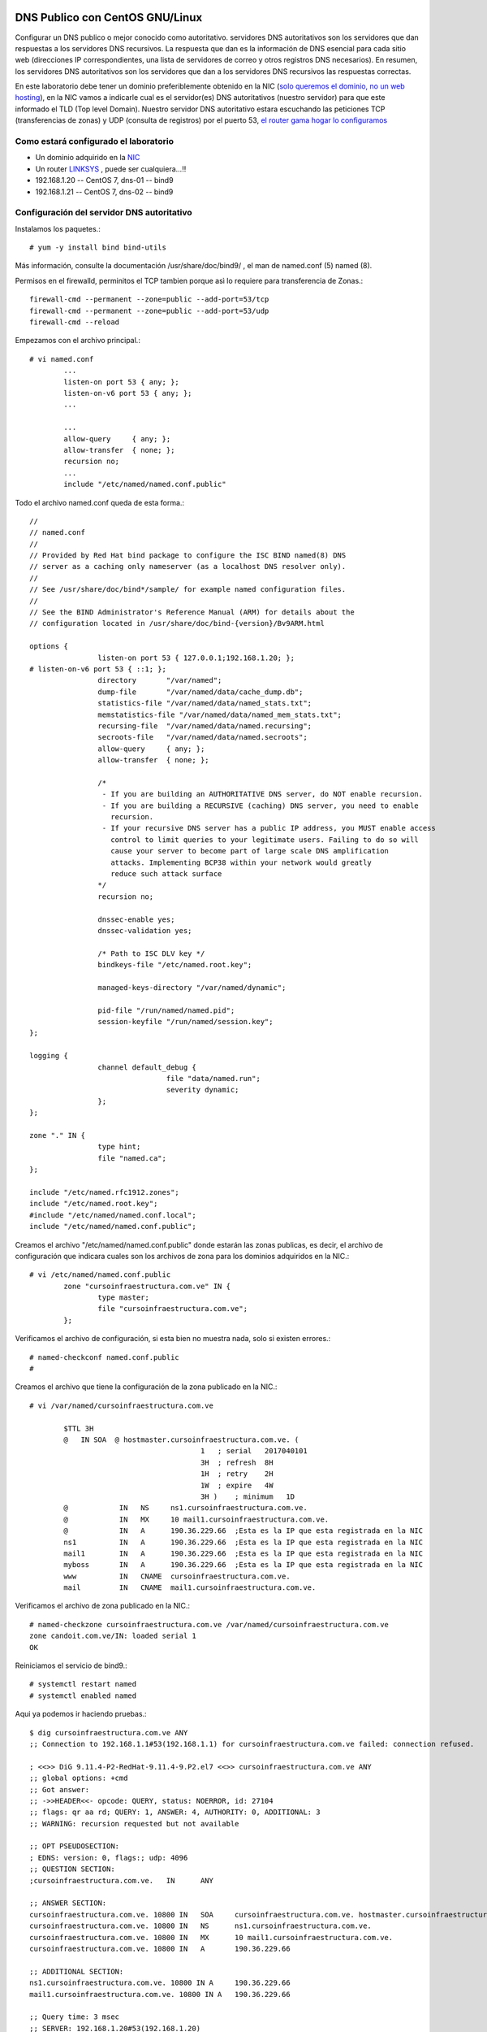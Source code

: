 DNS Publico con CentOS GNU/Linux
========================

Configurar un DNS publico o mejor conocido como autoritativo. servidores DNS autoritativos son los servidores que dan respuestas a los servidores DNS recursivos. La respuesta que dan es la información de DNS esencial para cada sitio web (direcciones IP correspondientes, una lista de servidores de correo y otros registros DNS necesarios). En resumen, los servidores DNS autoritativos son los servidores que dan a los servidores DNS recursivos las respuestas correctas.

En este laboratorio debe tener un dominio preferiblemente obtenido en la NIC (`solo queremos el dominio, no un web hosting <https://github.com/cgomeznt/Configurar-Dominio-NIC>`_), en la NIC vamos a indicarle cual es el servidor(es) DNS autoritativos (nuestro servidor) para que este informado el TLD (Top level Domain). Nuestro servidor DNS autoritativo estara escuchando las peticiones TCP (transferencias de zonas) y UDP (consulta de registros) por el puerto 53, `el router gama hogar lo configuramos <https://github.com/cgomeznt/router-linksys>`_

Como estará configurado el laboratorio
+++++++++++++++++++++++++++++++++++++++

- Un dominio adquirido en la `NIC <https://github.com/cgomeznt/Configurar-Dominio-NIC>`_
- Un router `LINKSYS <https://github.com/cgomeznt/router-linksys>`_ , puede ser cualquiera...!!
- 192.168.1.20 -- CentOS 7, dns-01 -- bind9
- 192.168.1.21 -- CentOS 7, dns-02 -- bind9

Configuración del servidor DNS autoritativo
++++++++++++++++++++++++++++++++++++++++++++++

Instalamos los paquetes.::
	
	# yum -y install bind bind-utils

Más información, consulte la documentación /usr/share/doc/bind9/ , el man de named.conf (5) named (8).

Permisos en el firewalld, perminitos el TCP tambien porque asì lo requiere para transferencia de Zonas.::

	firewall-cmd --permanent --zone=public --add-port=53/tcp
	firewall-cmd --permanent --zone=public --add-port=53/udp
	firewall-cmd --reload

Empezamos con el archivo principal.::

	# vi named.conf
		...
		listen-on port 53 { any; };
		listen-on-v6 port 53 { any; };
		...

		...
		allow-query     { any; };
		allow-transfer  { none; };
		recursion no;
		...
		include "/etc/named/named.conf.public"
		
Todo el archivo named.conf queda de esta forma.::

	//
	// named.conf
	//
	// Provided by Red Hat bind package to configure the ISC BIND named(8) DNS
	// server as a caching only nameserver (as a localhost DNS resolver only).
	//
	// See /usr/share/doc/bind*/sample/ for example named configuration files.
	//
	// See the BIND Administrator's Reference Manual (ARM) for details about the
	// configuration located in /usr/share/doc/bind-{version}/Bv9ARM.html

	options {
			listen-on port 53 { 127.0.0.1;192.168.1.20; };
	# listen-on-v6 port 53 { ::1; };
			directory       "/var/named";
			dump-file       "/var/named/data/cache_dump.db";
			statistics-file "/var/named/data/named_stats.txt";
			memstatistics-file "/var/named/data/named_mem_stats.txt";
			recursing-file  "/var/named/data/named.recursing";
			secroots-file   "/var/named/data/named.secroots";
			allow-query     { any; };
			allow-transfer  { none; };

			/*
			 - If you are building an AUTHORITATIVE DNS server, do NOT enable recursion.
			 - If you are building a RECURSIVE (caching) DNS server, you need to enable
			   recursion.
			 - If your recursive DNS server has a public IP address, you MUST enable access
			   control to limit queries to your legitimate users. Failing to do so will
			   cause your server to become part of large scale DNS amplification
			   attacks. Implementing BCP38 within your network would greatly
			   reduce such attack surface
			*/
			recursion no;

			dnssec-enable yes;
			dnssec-validation yes;

			/* Path to ISC DLV key */
			bindkeys-file "/etc/named.root.key";

			managed-keys-directory "/var/named/dynamic";

			pid-file "/run/named/named.pid";
			session-keyfile "/run/named/session.key";
	};

	logging {
			channel default_debug {
					file "data/named.run";
					severity dynamic;
			};
	};

	zone "." IN {
			type hint;
			file "named.ca";
	};

	include "/etc/named.rfc1912.zones";
	include "/etc/named.root.key";
	#include "/etc/named/named.conf.local";
	include "/etc/named/named.conf.public";

Creamos el archivo "/etc/named/named.conf.public" donde estarán las zonas publicas, es decir, el archivo de configuración que indicara cuales son los archivos de zona para los dominios adquiridos en la NIC.::

	# vi /etc/named/named.conf.public
		zone "cursoinfraestructura.com.ve" IN {
			type master;
			file "cursoinfraestructura.com.ve";
		};


Verificamos el archivo de configuración, si esta bien no muestra nada, solo si existen errores.::

	# named-checkconf named.conf.public 
	# 

Creamos el archivo que tiene la configuración de la zona publicado en la NIC.::

	# vi /var/named/cursoinfraestructura.com.ve
		
		$TTL 3H
		@   IN SOA  @ hostmaster.cursoinfraestructura.com.ve. (
						1   ; serial   2017040101
						3H  ; refresh  8H
						1H  ; retry    2H
						1W  ; expire   4W
						3H )    ; minimum   1D
		@            IN   NS     ns1.cursoinfraestructura.com.ve.
		@            IN   MX     10 mail1.cursoinfraestructura.com.ve.
		@            IN   A      190.36.229.66	;Esta es la IP que esta registrada en la NIC
		ns1          IN   A      190.36.229.66	;Esta es la IP que esta registrada en la NIC
		mail1        IN   A      190.36.229.66	;Esta es la IP que esta registrada en la NIC
		myboss       IN   A      190.36.229.66	;Esta es la IP que esta registrada en la NIC
		www          IN   CNAME  cursoinfraestructura.com.ve.
		mail         IN   CNAME  mail1.cursoinfraestructura.com.ve.


Verificamos el archivo de zona publicado en la NIC.::

	# named-checkzone cursoinfraestructura.com.ve /var/named/cursoinfraestructura.com.ve
	zone candoit.com.ve/IN: loaded serial 1
	OK

Reiniciamos el servicio de bind9.::

	# systemctl restart named
	# systemctl enabled named

Aqui ya podemos ir haciendo pruebas.::

	$ dig cursoinfraestructura.com.ve ANY
	;; Connection to 192.168.1.1#53(192.168.1.1) for cursoinfraestructura.com.ve failed: connection refused.

	; <<>> DiG 9.11.4-P2-RedHat-9.11.4-9.P2.el7 <<>> cursoinfraestructura.com.ve ANY
	;; global options: +cmd
	;; Got answer:
	;; ->>HEADER<<- opcode: QUERY, status: NOERROR, id: 27104
	;; flags: qr aa rd; QUERY: 1, ANSWER: 4, AUTHORITY: 0, ADDITIONAL: 3
	;; WARNING: recursion requested but not available

	;; OPT PSEUDOSECTION:
	; EDNS: version: 0, flags:; udp: 4096
	;; QUESTION SECTION:
	;cursoinfraestructura.com.ve.   IN      ANY

	;; ANSWER SECTION:
	cursoinfraestructura.com.ve. 10800 IN   SOA     cursoinfraestructura.com.ve. hostmaster.cursoinfraestructura.com.ve. 1 10800 3600 604800 10800
	cursoinfraestructura.com.ve. 10800 IN   NS      ns1.cursoinfraestructura.com.ve.
	cursoinfraestructura.com.ve. 10800 IN   MX      10 mail1.cursoinfraestructura.com.ve.
	cursoinfraestructura.com.ve. 10800 IN   A       190.36.229.66

	;; ADDITIONAL SECTION:
	ns1.cursoinfraestructura.com.ve. 10800 IN A     190.36.229.66
	mail1.cursoinfraestructura.com.ve. 10800 IN A   190.36.229.66

	;; Query time: 3 msec
	;; SERVER: 192.168.1.20#53(192.168.1.20)
	;; WHEN: Sat Apr 18 16:00:23 -04 2020
	;; MSG SIZE  rcvd: 191



También es bueno probar con esta herramienta que le ayuda a entonar los valores de su DNS http://www.intodns.com/ , si lo corren tal cual como esta esta configuración podrán ver que los warning se trata por convención que debe existir otro DNS autoritativo.

NOTA: las imagenes son de una consulta de mi dominio candoit, porque me dio flojera tomar las imagenes actuales de cursoinfraestructura.com.ve

.. figure:: ../images/intodns-1.png
.. figure:: ../images/intodns-2.png
.. figure:: ../images/intodns-3.png
.. figure:: ../images/intodns-4.png

NOTA: la zona inversa de su IP usted no pude controlarla, su ISP tiene que crearla. (Esto es muy importante si va tener correo con este su dominio por esta IP)
 
Hasta aquí tenemos un DNS autoritativo funcional...!!!

Ahora vamos a crear otro servidor DNS autoritativo pero que sea esclavo de nuestro primer DNS autoritativo. De ahora en adelante llamaremos Master al primer DNS autoritativo instalado y al siguiente Esclavo.

Lo primero que vamos hacer es ir a la NIC y al dominio adquirido agregar otro servidor DNS.  `NIC <https://github.com/cgomeznt/Configurar-Dominio-NIC>`_ 

En el servidor DNS Esclavo
==============================

Cambiar el nombre del servidor.::

	# vi /etc/hostname
	 dns-02


Instalamos los paquetes.::
	
	# yum -y install bind bind-utils

Más información, consulte la documentación /usr/share/doc/bind9/ , el man de named.conf (5) named (8).


Empezamos con el archivo principal.::

	# vi named.conf
		...
		listen-on port 53 { any; };
		listen-on-v6 port 53 { any; };
		...

		...
		allow-query     { any; };
		allow-transfer  { none; };
		recursion no;
		...
		include "/etc/named/named.conf.public"


Creamos el archivo "/etc/named/named.conf.public" donde estarán las zonas publicas, es decir, el archivo de configuración que indicara cuales son los archivos de zona para los dominios adquiridos en la NIC.::

	# vi /etc/named/named.conf.public
		masters master {
		   192.168.1.10;
		};
		zone "cursoinfraestructura.com.ve" IN {
			type slave;
			file "cursoinfraestructura.com.ve";
			masters { master; };
		};


Verificamos el archivo de configuración, si esta bien no muestra nada, solo si existen errores.::

	# named-checkconf /etc/named/named.conf.public
	#

Reiniciamos el servicio de bind9.::

	# systemctl restart named
	# systemctl enabled named
	

Activar los LOGS
Tipee el siguiente comando como root para activar los log y observar los query DNS.:

	# rndc querylog

	Visualizar los LOGS
Para visualizar los log de los query en /var/log/messages tipee.:

	# tail -f /var/log/messages &
	
Podemos realizar las pruebas.::

	$ dig @192.168.1.20 cursoinfraestructura.com.ve ANY
	;; Connection to 192.168.1.1#53(192.168.1.1) for cursoinfraestructura.com.ve failed: connection refused.

	; <<>> DiG 9.11.4-P2-RedHat-9.11.4-9.P2.el7 <<>> cursoinfraestructura.com.ve ANY
	;; global options: +cmd
	;; Got answer:
	;; ->>HEADER<<- opcode: QUERY, status: NOERROR, id: 27104
	;; flags: qr aa rd; QUERY: 1, ANSWER: 4, AUTHORITY: 0, ADDITIONAL: 3
	;; WARNING: recursion requested but not available

	;; OPT PSEUDOSECTION:
	; EDNS: version: 0, flags:; udp: 4096
	;; QUESTION SECTION:
	;cursoinfraestructura.com.ve.   IN      ANY

	;; ANSWER SECTION:
	cursoinfraestructura.com.ve. 10800 IN   SOA     cursoinfraestructura.com.ve. hostmaster.cursoinfraestructura.com.ve. 1 10800 3600 604800 10800
	cursoinfraestructura.com.ve. 10800 IN   NS      ns1.cursoinfraestructura.com.ve.
	cursoinfraestructura.com.ve. 10800 IN   MX      10 mail1.cursoinfraestructura.com.ve.
	cursoinfraestructura.com.ve. 10800 IN   A       190.36.229.66

	;; ADDITIONAL SECTION:
	ns1.cursoinfraestructura.com.ve. 10800 IN A     190.36.229.66
	mail1.cursoinfraestructura.com.ve. 10800 IN A   190.36.229.66

	;; Query time: 3 msec
	;; SERVER: 192.168.1.20#53(192.168.1.20)
	;; WHEN: Sat Apr 18 16:00:23 -04 2020
	;; MSG SIZE  rcvd: 191


	$ dig @192.168.1.21 cursoinfraestructura.com.ve ANY
	;; Connection to 192.168.1.1#53(192.168.1.1) for cursoinfraestructura.com.ve failed: connection refused.

	; <<>> DiG 9.11.4-P2-RedHat-9.11.4-9.P2.el7 <<>> cursoinfraestructura.com.ve ANY
	;; global options: +cmd
	;; Got answer:
	;; ->>HEADER<<- opcode: QUERY, status: NOERROR, id: 27104
	;; flags: qr aa rd; QUERY: 1, ANSWER: 4, AUTHORITY: 0, ADDITIONAL: 3
	;; WARNING: recursion requested but not available

	;; OPT PSEUDOSECTION:
	; EDNS: version: 0, flags:; udp: 4096
	;; QUESTION SECTION:
	;cursoinfraestructura.com.ve.   IN      ANY

	;; ANSWER SECTION:
	cursoinfraestructura.com.ve. 10800 IN   SOA     cursoinfraestructura.com.ve. hostmaster.cursoinfraestructura.com.ve. 1 10800 3600 604800 10800
	cursoinfraestructura.com.ve. 10800 IN   NS      ns1.cursoinfraestructura.com.ve.
	cursoinfraestructura.com.ve. 10800 IN   MX      10 mail1.cursoinfraestructura.com.ve.
	cursoinfraestructura.com.ve. 10800 IN   A       190.36.229.66

	;; ADDITIONAL SECTION:
	ns1.cursoinfraestructura.com.ve. 10800 IN A     190.36.229.66
	mail1.cursoinfraestructura.com.ve. 10800 IN A   190.36.229.66

	;; Query time: 3 msec
	;; SERVER: 192.168.1.20#53(192.168.1.20)
	;; WHEN: Sat Apr 18 16:00:23 -04 2020
	;; MSG SIZE  rcvd: 191

	$ dig @8.8.8.8 cursoinfraestructura.com.ve ANY
	;; Connection to 192.168.1.1#53(192.168.1.1) for cursoinfraestructura.com.ve failed: connection refused.

	; <<>> DiG 9.11.4-P2-RedHat-9.11.4-9.P2.el7 <<>> cursoinfraestructura.com.ve ANY
	;; global options: +cmd
	;; Got answer:
	;; ->>HEADER<<- opcode: QUERY, status: NOERROR, id: 27104
	;; flags: qr aa rd; QUERY: 1, ANSWER: 4, AUTHORITY: 0, ADDITIONAL: 3
	;; WARNING: recursion requested but not available

	;; OPT PSEUDOSECTION:
	; EDNS: version: 0, flags:; udp: 4096
	;; QUESTION SECTION:
	;cursoinfraestructura.com.ve.   IN      ANY

	;; ANSWER SECTION:
	cursoinfraestructura.com.ve. 10800 IN   SOA     cursoinfraestructura.com.ve. hostmaster.cursoinfraestructura.com.ve. 1 10800 3600 604800 10800
	cursoinfraestructura.com.ve. 10800 IN   NS      ns1.cursoinfraestructura.com.ve.
	cursoinfraestructura.com.ve. 10800 IN   MX      10 mail1.cursoinfraestructura.com.ve.
	cursoinfraestructura.com.ve. 10800 IN   A       190.36.229.66

	;; ADDITIONAL SECTION:
	ns1.cursoinfraestructura.com.ve. 10800 IN A     190.36.229.66
	mail1.cursoinfraestructura.com.ve. 10800 IN A   190.36.229.66

	;; Query time: 3 msec
	;; SERVER: 192.168.1.20#53(192.168.1.20)
	;; WHEN: Sat Apr 18 16:00:23 -04 2020
	;; MSG SIZE  rcvd: 191

